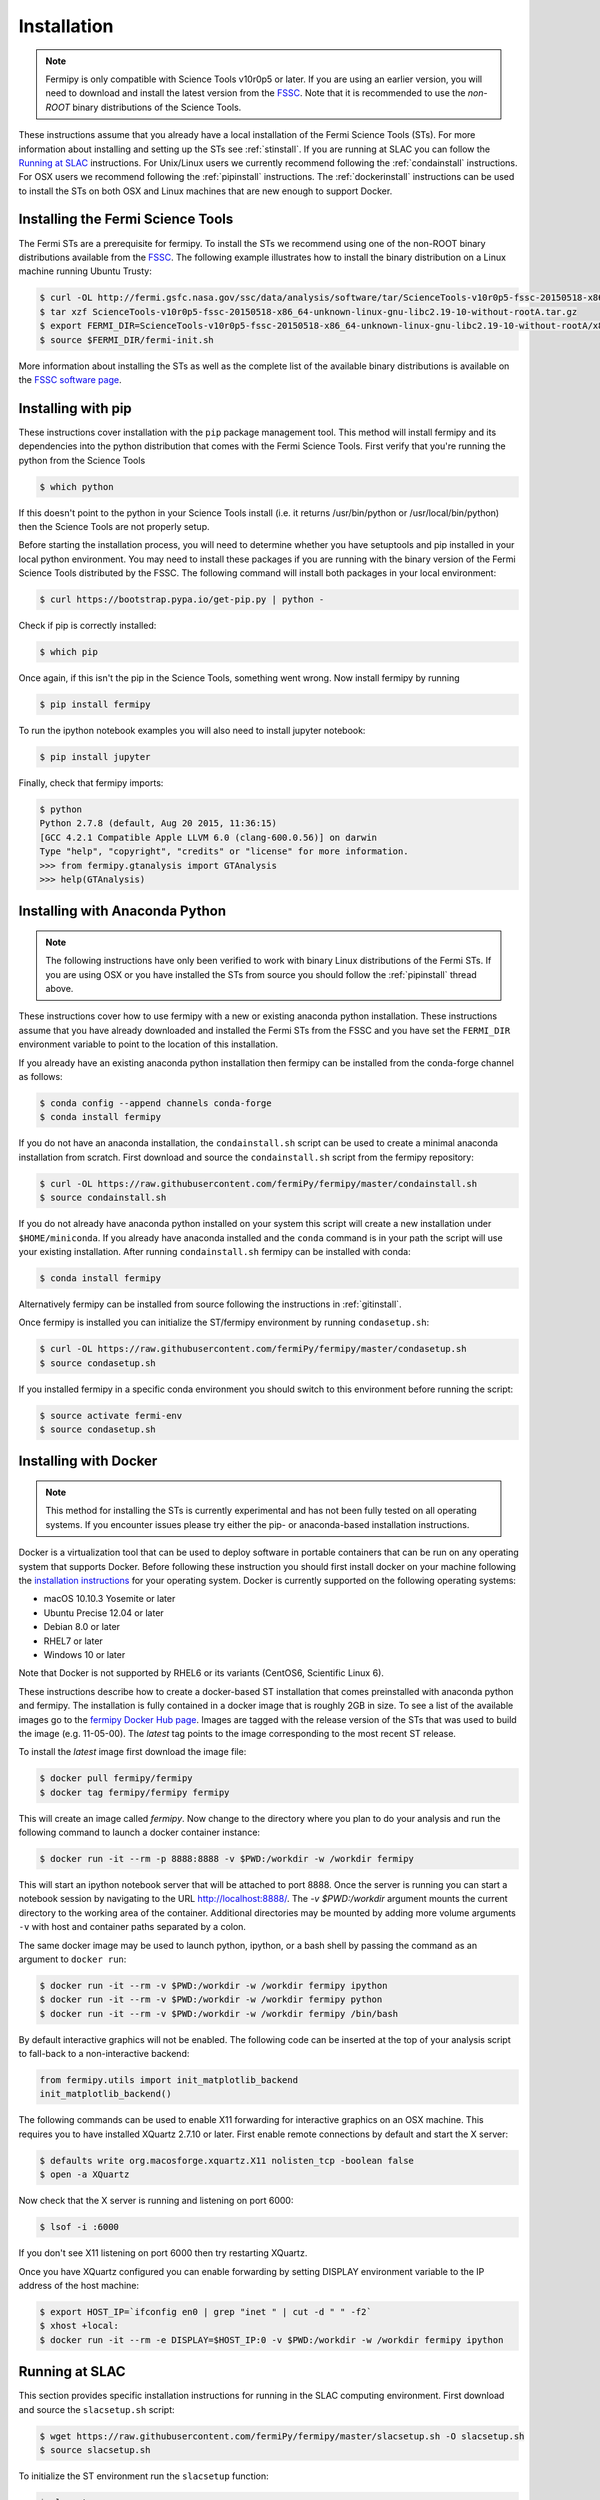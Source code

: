 .. _install:

Installation
============

.. note:: 

   Fermipy is only compatible with Science Tools v10r0p5 or later.  If
   you are using an earlier version, you will need to download and
   install the latest version from the `FSSC
   <http://fermi.gsfc.nasa.gov/ssc/data/analysis/software/>`_.  Note
   that it is recommended to use the *non-ROOT* binary distributions
   of the Science Tools.

These instructions assume that you already have a local installation
of the Fermi Science Tools (STs).  For more information about
installing and setting up the STs see :ref:`stinstall`.  If you are
running at SLAC you can follow the `Running at SLAC`_ instructions.
For Unix/Linux users we currently recommend following the
:ref:`condainstall` instructions.  For OSX users we recommend
following the :ref:`pipinstall` instructions.  The
:ref:`dockerinstall` instructions can be used to install the STs on
both OSX and Linux machines that are new enough to support Docker.

.. _stinstall:

Installing the Fermi Science Tools
----------------------------------

The Fermi STs are a prerequisite for fermipy.  To install the STs we
recommend using one of the non-ROOT binary distributions available
from the `FSSC
<http://fermi.gsfc.nasa.gov/ssc/data/analysis/software/>`_.  The
following example illustrates how to install the binary distribution
on a Linux machine running Ubuntu Trusty:

.. code-block:: bash

   $ curl -OL http://fermi.gsfc.nasa.gov/ssc/data/analysis/software/tar/ScienceTools-v10r0p5-fssc-20150518-x86_64-unknown-linux-gnu-libc2.19-10-without-rootA.tar.gz
   $ tar xzf ScienceTools-v10r0p5-fssc-20150518-x86_64-unknown-linux-gnu-libc2.19-10-without-rootA.tar.gz
   $ export FERMI_DIR=ScienceTools-v10r0p5-fssc-20150518-x86_64-unknown-linux-gnu-libc2.19-10-without-rootA/x86_64-unknown-linux-gnu-libc2.19-10
   $ source $FERMI_DIR/fermi-init.sh

More information about installing the STs as well as the complete list
of the available binary distributions is available on the `FSSC
software page
<http://fermi.gsfc.nasa.gov/ssc/data/analysis/software/>`_.
   
.. _pipinstall:

Installing with pip
-------------------

These instructions cover installation with the ``pip`` package
management tool.  This method will install fermipy and its
dependencies into the python distribution that comes with the Fermi
Science Tools.  First verify that you're running the python from the
Science Tools

.. code-block:: bash

   $ which python

If this doesn't point to the python in your Science Tools install
(i.e. it returns /usr/bin/python or /usr/local/bin/python) then the
Science Tools are not properly setup.

Before starting the installation process, you will need to determine
whether you have setuptools and pip installed in your local python
environment.  You may need to install these packages if you are
running with the binary version of the Fermi Science Tools distributed
by the FSSC.  The following command will install both packages in your
local environment:

.. code-block:: bash

   $ curl https://bootstrap.pypa.io/get-pip.py | python -

Check if pip is correctly installed:

.. code-block:: bash

   $ which pip

Once again, if this isn't the pip in the Science Tools, something went
wrong.  Now install fermipy by running

.. code-block:: bash

   $ pip install fermipy

To run the ipython notebook examples you will also need to install
jupyter notebook:
   
.. code-block:: bash

   $ pip install jupyter

.. Running pip and setup.py with the ``user`` flag is recommended if you do not
.. have write access to your python installation (for instance if you are
.. running in a UNIX/Linux environment with a shared python
.. installation).  To install fermipy into the common package directory
.. of your python installation the ``user`` flag should be ommitted.

Finally, check that fermipy imports:

.. code-block:: bash

   $ python
   Python 2.7.8 (default, Aug 20 2015, 11:36:15)
   [GCC 4.2.1 Compatible Apple LLVM 6.0 (clang-600.0.56)] on darwin
   Type "help", "copyright", "credits" or "license" for more information. 
   >>> from fermipy.gtanalysis import GTAnalysis
   >>> help(GTAnalysis)

.. _condainstall:
   
Installing with Anaconda Python
-------------------------------

.. note:: 

   The following instructions have only been verified to work with
   binary Linux distributions of the Fermi STs.  If you are using OSX
   or you have installed the STs from source you should follow the
   :ref:`pipinstall` thread above.

These instructions cover how to use fermipy with a new or existing
anaconda python installation.  These instructions assume that you have
already downloaded and installed the Fermi STs from the FSSC and you
have set the ``FERMI_DIR`` environment variable to point to the location
of this installation.

If you already have an existing anaconda python installation then fermipy
can be installed from the conda-forge channel as follows:

.. code-block:: bash

   $ conda config --append channels conda-forge
   $ conda install fermipy
   
If you do not have an anaconda installation, the ``condainstall.sh``
script can be used to create a minimal anaconda installation from
scratch.  First download and source the ``condainstall.sh`` script
from the fermipy repository:

.. code-block:: bash

   $ curl -OL https://raw.githubusercontent.com/fermiPy/fermipy/master/condainstall.sh
   $ source condainstall.sh

If you do not already have anaconda python installed on your system
this script will create a new installation under ``$HOME/miniconda``.
If you already have anaconda installed and the ``conda`` command is in
your path the script will use your existing installation.  After
running ``condainstall.sh`` fermipy can be installed with conda:

.. code-block:: bash

   $ conda install fermipy

Alternatively fermipy can be installed from source following the
instructions in :ref:`gitinstall`.

Once fermipy is installed you can initialize the ST/fermipy
environment by running ``condasetup.sh``:

.. code-block:: bash

   $ curl -OL https://raw.githubusercontent.com/fermiPy/fermipy/master/condasetup.sh 
   $ source condasetup.sh

If you installed fermipy in a specific conda environment you should
switch to this environment before running the script:
   
.. code-block:: bash

   $ source activate fermi-env
   $ source condasetup.sh

.. _dockerinstall:

Installing with Docker
----------------------

.. note::

   This method for installing the STs is currently experimental
   and has not been fully tested on all operating systems.  If you
   encounter issues please try either the pip- or anaconda-based
   installation instructions.

Docker is a virtualization tool that can be used to deploy software in
portable containers that can be run on any operating system that
supports Docker.  Before following these instruction you should first
install docker on your machine following the `installation instructions
<https://docs.docker.com/engine/installation/>`_ for your operating
system.  Docker is currently supported on the following operating
systems:

* macOS 10.10.3 Yosemite or later
* Ubuntu Precise 12.04 or later
* Debian 8.0 or later
* RHEL7 or later
* Windows 10 or later

Note that Docker is not supported by RHEL6 or its variants (CentOS6,
Scientific Linux 6).

These instructions describe how to create a docker-based ST
installation that comes preinstalled with anaconda python and fermipy.
The installation is fully contained in a docker image that is roughly
2GB in size.  To see a list of the available images go to the `fermipy
Docker Hub page <https://hub.docker.com/r/fermipy/fermipy/tags/>`_.
Images are tagged with the release version of the STs that was used to
build the image (e.g. 11-05-00).  The *latest* tag points to the image
corresponding to the most recent ST release.

To install the *latest* image first download the image file:

.. code-block:: bash

   $ docker pull fermipy/fermipy
   $ docker tag fermipy/fermipy fermipy
   
This will create an image called *fermipy*.  Now change to the
directory where you plan to do your analysis and run the following
command to launch a docker container instance:

.. code-block:: bash
   
   $ docker run -it --rm -p 8888:8888 -v $PWD:/workdir -w /workdir fermipy

This will start an ipython notebook server that will be attached to
port 8888.  Once the server is running you can start a notebook
session by navigating to the URL `http://localhost:8888/
<http://localhost:8888/>`_.  The `-v $PWD:/workdir` argument mounts
the current directory to the working area of the container.
Additional directories may be mounted by adding more volume arguments
``-v`` with host and container paths separated by a colon.

The same docker image may be used to launch python, ipython, or a bash
shell by passing the command as an argument to ``docker run``:

.. code-block:: bash
   
   $ docker run -it --rm -v $PWD:/workdir -w /workdir fermipy ipython
   $ docker run -it --rm -v $PWD:/workdir -w /workdir fermipy python
   $ docker run -it --rm -v $PWD:/workdir -w /workdir fermipy /bin/bash

By default interactive graphics will not be enabled.  The following
code can be inserted at the top of your analysis script to fall-back to a
non-interactive backend:

.. code-block:: python

   from fermipy.utils import init_matplotlib_backend 
   init_matplotlib_backend()

The following commands can be used to enable X11 forwarding for
interactive graphics on an OSX machine.  This requires you to have
installed XQuartz 2.7.10 or later.  First enable remote connections by
default and start the X server:

.. code-block:: bash
                
   $ defaults write org.macosforge.xquartz.X11 nolisten_tcp -boolean false
   $ open -a XQuartz

Now check that the X server is running and listening on port 6000:

.. code-block:: bash
                
   $ lsof -i :6000

If you don't see X11 listening on port 6000 then try restarting XQuartz.

Once you have XQuartz configured you can enable forwarding by setting
DISPLAY environment variable to the IP address of the host machine:

.. code-block:: bash

   $ export HOST_IP=`ifconfig en0 | grep "inet " | cut -d " " -f2`
   $ xhost +local:
   $ docker run -it --rm -e DISPLAY=$HOST_IP:0 -v $PWD:/workdir -w /workdir fermipy ipython

Running at SLAC
---------------

This section provides specific installation instructions for running
in the SLAC computing environment.  First download and source the
``slacsetup.sh`` script:

.. code-block:: bash

   $ wget https://raw.githubusercontent.com/fermiPy/fermipy/master/slacsetup.sh -O slacsetup.sh
   $ source slacsetup.sh
   
To initialize the ST environment run the ``slacsetup`` function:

.. code-block:: bash

   $ slacsetup

This will setup your ``GLAST_EXT`` path and source the setup script
for one of the pre-built ST installations (the current default is
11-05-00).  To manually override the ST version you can provide the
release tag as an argument to ``slacsetup``:

.. code-block:: bash

   $ slacsetup XX-XX-XX

Because users don't have write access to the ST python installation
all pip commands that install or uninstall packages must be executed
with the ``--user`` flag.  After initializing the STs environment,
install fermipy with pip:

.. code-block:: bash

   $ pip install fermipy --user

This will install fermipy in ``$HOME/.local``.  You can verify that
the installation has succeeded by importing
`~fermipy.gtanalysis.GTAnalysis`:

.. code-block:: bash

   $ python
   Python 2.7.8 |Anaconda 2.1.0 (64-bit)| (default, Aug 21 2014, 18:22:21) 
   [GCC 4.4.7 20120313 (Red Hat 4.4.7-1)] on linux2
   Type "help", "copyright", "credits" or "license" for more information.
   Anaconda is brought to you by Continuum Analytics.
   Please check out: http://continuum.io/thanks and https://binstar.org
   >>> from fermipy.gtanalysis import GTAnalysis

.. _upgrade:
   
Upgrading
---------

By default installing fermipy with ``pip`` or ``conda`` will get the latest tagged
released available on the `PyPi <https://pypi.python.org/pypi>`_
package respository.  You can check your currently installed version
of fermipy with ``pip show``:

.. code-block:: bash

   $ pip show fermipy

or ``conda info``:

.. code-block:: bash

   $ conda info fermipy
   
To upgrade your fermipy installation to the latest version run the pip
installation command with ``--upgrade --no-deps`` (remember to also
include the ``--user`` option if you're running at SLAC):
   
.. code-block:: bash
   
   $ pip install fermipy --upgrade --no-deps
   Collecting fermipy
   Installing collected packages: fermipy
     Found existing installation: fermipy 0.6.6
       Uninstalling fermipy-0.6.6:
         Successfully uninstalled fermipy-0.6.6
   Successfully installed fermipy-0.6.7

If you installed fermipy with ``conda`` the equivalent command is:

.. code-block:: bash

   $ conda update fermipy
   
   
.. _gitinstall:
   
Building from Source
--------------------

These instructions describe how to install fermipy from its git source
code repository using the ``setup.py`` script.  Installing from source
can be useful if you want to make your own modifications to the
fermipy source code or test features in an untagged commit.  Note that
non-expert users are recommended to install a tagged release of
fermipy following the :ref:`pipinstall` or :ref:`condainstall`
instructions above.

First clone the fermipy git repository and cd to the root directory of
the repository:

.. code-block:: bash

   $ git clone https://github.com/fermiPy/fermipy.git
   $ cd fermipy
   
To install the latest commit in the master branch run ``setup.py
install`` from the root directory:

.. code-block:: bash

   # Install the latest commit
   $ git checkout master
   $ python setup.py install --user 

A useful option if you are doing active code development is to install
your working copy of the package.  This will create an installation in
your python distribution that is linked to the copy of the code in
your local repository.  This allows you to run with any local
modifications without having to reinstall the package each time you
make a change.  To install your working copy of fermipy run with the
``develop`` argument:

.. code-block:: bash

   # Install a link to your source code installation
   $ python setup.py develop --user 

You can later remove the link to your working copy by running the same
command with the ``--uninstall`` flag:

.. code-block:: bash

   # Install a link to your source code installation
   $ python setup.py develop --user --uninstall
   
You also have the option of installing a previous release tag.  To see
the list of release tags run ``git tag``.  To install a specific
release tag, run ``git checkout`` with the tag name followed by
``setup.py install``:
   
.. code-block:: bash
   
   # Checkout a specific release tag
   $ git checkout X.X.X 
   $ python setup.py install --user 


   
Issues
------

If you get an error about importing matplotlib (specifically something
about the macosx backend) you might change your default backend to get
it working.  The `customizing matplotlib page
<http://matplotlib.org/users/customizing.html>`_ details the
instructions to modify your default matplotlibrc file (you can pick
GTK or WX as an alternative).  Specifically the ``TkAgg`` and
``macosx`` backends currently do not work on OSX if you upgrade
matplotlib to the version required by fermipy.  To get around this
issue you can switch to the ``Agg`` backend at runtime before
importing fermipy:

.. code-block:: bash

   >>> import matplotlib
   >>> matplotlib.use('Agg')

However note that this backend does not support interactive plotting.

If you are running OSX El Capitan or newer you may see errors like the following:

.. code-block:: bash
                
   dyld: Library not loaded

In this case you will need to disable the System Integrity Protections
(SIP).  See `here
<http://www.macworld.com/article/2986118/security/how-to-modify-system-integrity-protection-in-el-capitan.html>`_
for instructions on disabling SIP on your machine.

In some cases the setup.py script will fail to properly install the
fermipy package dependecies.  If installation fails you can try
running a forced upgrade of these packages with ``pip install --upgrade``:

.. code-block:: bash

   $ pip install --upgrade --user numpy matplotlib scipy astropy pyyaml healpy wcsaxes ipython jupyter

